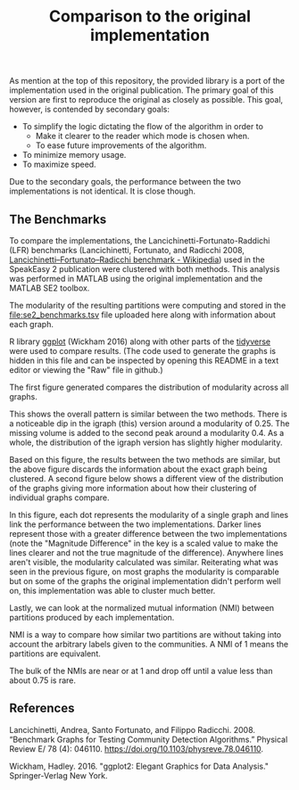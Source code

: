 #+TITLE: Comparison to the original implementation
#+CITE_EXPORT: csl chicago-author-date.csl

As mention at the top of this repository, the provided library is a port of the implementation used in the original publication.
The primary goal of this version are first to reproduce the original as closely as possible.
This goal, however, is contended by secondary goals:

- To simplify the logic dictating the flow of the algorithm in order to
  - Make it clearer to the reader which mode is chosen when.
  - To ease future improvements of the algorithm.
- To minimize memory usage.
- To maximize speed.

Due to the secondary goals, the performance between the two implementations is not identical.
It is close though.

** The Benchmarks
To compare the implementations, the Lancichinetti-Fortunato-Raddichi (LFR) benchmarks (Lancichinetti, Fortunato, and Radicchi 2008, [[https://en.wikipedia.org/wiki/Lancichinetti%E2%80%93Fortunato%E2%80%93Radicchi_benchmark][Lancichinetti–Fortunato–Radicchi benchmark - Wikipedia]]) used in the SpeakEasy 2 publication were clustered with both methods.
This analysis was performed in MATLAB using the original implementation and the MATLAB SE2 toolbox.

The modularity of the resulting partitions were computing and stored in the [[file:se2_benchmarks.tsv]] file uploaded here along with information about each graph.

R library [[https://ggplot2.tidyverse.org/index.html][ggplot]] (Wickham 2016) along with other parts of the [[https://www.tidyverse.org/][tidyverse]] were used to compare results.
(The code used to generate the graphs is hidden in this file and can be inspected by opening this README in a text editor or viewing the "Raw" file in github.)

#+begin_src R :exports none
  library(ggplot2)

  benchmarks <- readr::read_tsv("./se2_benchmarks.tsv") |>
    dplyr::mutate(
      num = dplyr::row_number(),
      diff = modularity_igraph - modularity_matlab
    )
  modularity <- benchmarks |>
    dplyr::select(!nmi) |>
    tidyr::pivot_longer(
      cols = starts_with("modularity"), names_to = "version",
      names_prefix = "modularity_", values_to = "modularity"
    )

  density_transformer <- function(x, y, thresh, seed) {
    function(x) {
      set.seed(seed)
      neighbors <- rowSums(
        abs(
          matrix(rep(y, each = length(y)), nrow = length(x)) -
          matrix(rep(y, times = length(y)), nrow = length(x))
        ) < thresh
      )
      x + rnorm(length(x), sd = neighbors / (5 * max(neighbors)))
    }
  }

  PositionDensity <- ggproto("PositionDensity", Position,
    required_aes = c("x", "y"),
    setup_params = function(self, data) {
      list(
        thresh = self$thresh,
        seed = self$seed,
        y = data$y
      )
    },
    compute_layer = function(data, params, panal) {
      x_transformer <- density_transformer(x, params$y, params$thresh, params$seed)
      transform_position(df = data, trans_x = x_transformer)
    }
  )

  position_density <- function(thresh = 0.1, seed = sample(1:9999, 1)) {
    ggproto(NULL, PositionDensity, thresh = thresh, seed = seed)
  }
#+end_src

The first figure generated compares the distribution of modularity across all graphs.

#+begin_src R :exports none
ggplot(modularity) +
  geom_density(aes(x = modularity, fill = version, color = version, after_stat(density)),
    position = "identity", alpha = 0.1, n = 1024
  ) +
  facet_grid(cols = vars(nNodes), labeller = function(x) {
    purrr::map_df(x, ~ paste(.x, "nodes"))
  })
ggsave("modularity_dist.png")
#+end_src

#+ATTR_HTML: :width 600
[[./modularity_dist.png]]

This shows the overall pattern is similar between the two methods.
There is a noticeable dip in the igraph (this) version around a modularity of 0.25.
The missing volume is added to the second peak around a modularity 0.4.
As a whole, the distribution of the igraph version has slightly higher modularity.

Based on this figure, the results between the two methods are similar, but the above figure discards the information about the exact graph being clustered.
A second figure below shows a different view of the distribution of the graphs giving more information about how their clustering of individual graphs compare.

#+begin_src R :exports none
  jitterer <- position_density(thresh = 0.05, seed = 1234)
  ggplot(modularity) +
    geom_boxplot(aes(x = version, y = modularity)) +
    geom_path(
      aes(
        x = version, y = modularity,
        group = num, color = diff,
        alpha = (abs(diff) + 0.2) / max((abs(diff) + 0.2))
      ),
      position = jitterer
    ) +
    geom_point(aes(x = version, y = modularity, group = num), position = jitterer) +
    scale_color_gradient2() +
    labs(alpha = "Magnitude\nDifference", color = "Modularity\nDifference") +
    facet_grid(cols = vars(nNodes), labeller = function(x) {
      purrr::map_df(x, ~ paste(.x, "nodes"))
    })
  ggsave("modularity_pairs.png")
#+end_src

#+ATTR_HTML: :width 600
[[./modularity_pairs.png]]

In this figure, each dot represents the modularity of a single graph and lines link the performance between the two implementations.
Darker lines represent those with a greater difference between the two implementations (note the "Magnitude Difference" in the key is a scaled value to make the lines clearer and not the true magnitude of the difference).
Anywhere lines aren't visible, the modularity calculated was similar.
Reiterating what was seen in the previous figure, on most graphs the modularity is comparable but on some of the graphs the original implementation didn't perform well on, this implementation was able to cluster much better.

Lastly, we can look at the normalized mutual information (NMI) between partitions produced by each implementation.

#+begin_src R :exports none
  ggplot(nmi) +
    geom_histogram(aes(x = nmi, after_stat(count)), binwidth = 0.04) +
    facet_grid(cols = vars(nNodes), labeller = function(x) {
      purrr::map_df(x, ~ paste(.x, "nodes"))
    })
  ggsave("nmi_dist.png")
#+end_src

#+ATTR_HTML: :width 600
[[./nmi_dist.png]]

NMI is a way to compare how similar two partitions are without taking into account the arbitrary labels given to the communities.
A NMI of 1 means the partitions are equivalent.

The bulk of the NMIs are near or at 1 and drop off until a value less than about 0.75 is rare.

** References
Lancichinetti, Andrea, Santo Fortunato, and Filippo Radicchi. 2008.
“Benchmark Graphs for Testing Community Detection Algorithms.”
Physical Review E/ 78 (4): 046110.
<https://doi.org/10.1103/physreve.78.046110>.

Wickham, Hadley. 2016. "ggplot2: Elegant Graphics for Data Analysis." Springer-Verlag New York.
